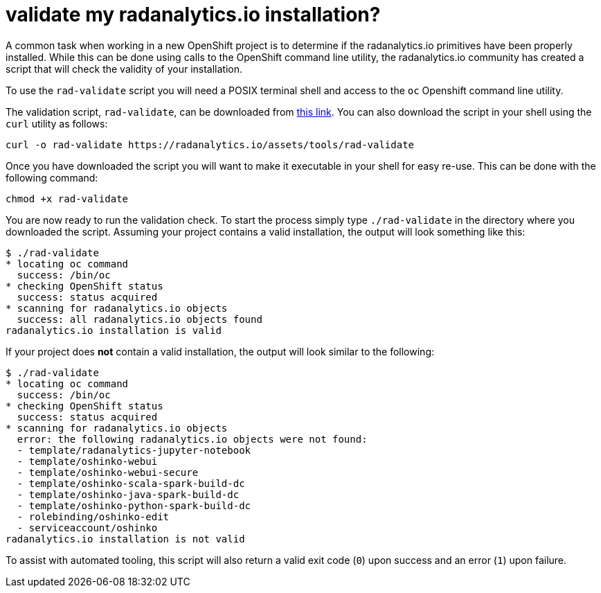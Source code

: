 = validate my radanalytics.io installation?
:page-layout: howdoi
:page-menu_entry: How do I?

A common task when working in a new OpenShift project is to determine if
the radanalytics.io primitives have been properly installed. While this can
be done using calls to the OpenShift command line utility, the
radanalytics.io community has created a script that will check the validity of
your installation.

To use the `rad-validate` script you will need a POSIX terminal shell and
access to the `oc` Openshift command line utility.

The validation script, `rad-validate`, can be downloaded from
link:/assets/tools/rad-validate[this link]. You can also
download the script in your shell using the `curl` utility as follows:

....
curl -o rad-validate https://radanalytics.io/assets/tools/rad-validate
....

Once you have downloaded the script you will want to make it executable in
your shell for easy re-use. This can be done with the following command:

....
chmod +x rad-validate
....

You are now ready to run the validation check. To start the process simply
type `./rad-validate` in the directory where you downloaded the script.
Assuming your project contains a valid installation, the output will look
something like this:

....
$ ./rad-validate
* locating oc command
  success: /bin/oc
* checking OpenShift status
  success: status acquired
* scanning for radanalytics.io objects
  success: all radanalytics.io objects found
radanalytics.io installation is valid
....

If your project does *not* contain a valid installation, the output will look
similar to the following:

....
$ ./rad-validate
* locating oc command
  success: /bin/oc
* checking OpenShift status
  success: status acquired
* scanning for radanalytics.io objects
  error: the following radanalytics.io objects were not found:
  - template/radanalytics-jupyter-notebook
  - template/oshinko-webui
  - template/oshinko-webui-secure
  - template/oshinko-scala-spark-build-dc
  - template/oshinko-java-spark-build-dc
  - template/oshinko-python-spark-build-dc
  - rolebinding/oshinko-edit
  - serviceaccount/oshinko
radanalytics.io installation is not valid
....

To assist with automated tooling, this script will also return a valid exit
code (`0`) upon success and an error (`1`) upon failure.
